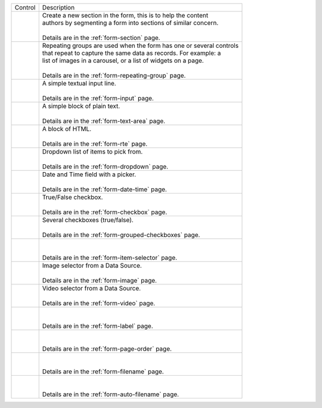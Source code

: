 .. _list-form-engine-controls:

.. |ctlFormSection| image:: /_static/images/form-controls/ctl-form-section.png
             :width: 90%
             :alt: Form Controls - Form Section

.. |ctlRepeatGrp| image:: /_static/images/form-controls/ctl-repeat-grp.png
             :alt: Form Controls - Repeating Group

.. |ctlInput| image:: /_static/images/form-controls/ctl-input.png
             :width: 55%
             :alt: Form Controls - Input

.. |ctlTxtArea| image:: /_static/images/form-controls/ctl-text-area.png
             :width: 70%
             :alt: Form Controls - Text Area

.. |ctlRTE| image:: /_static/images/form-controls/ctl-rte.png
             :width: 105%
             :alt: Form Controls - Rich Text Editor

.. |ctlDropdown| image:: /_static/images/form-controls/ctl-dropdown.png
             :width: 75%
             :alt: Form Controls - Dropdown

.. |ctlDtTime| image:: /_static/images/form-controls/ctl-date-time.png
             :width: 80%
             :alt: Form Controls - Date Time

.. |ctlCheckBox| image:: /_static/images/form-controls/ctl-check-box.png
             :width: 75%
             :alt: Form Controls - Check Box

.. |ctlGrpChkBox| image:: /_static/images/form-controls/ctl-grp-check-box.png
             :width: 100%
             :alt: Form Controls - Grouped Check Box

.. |ctlItemSel| image:: /_static/images/form-controls/ctl-item-sel.png
             :width: 95%
             :alt: Form Controls - Item Selector

.. |ctlImage| image:: /_static/images/form-controls/ctl-image.png
             :width: 60%
             :alt: Form Controls - Image

.. |ctlVideo| image:: /_static/images/form-controls/ctl-video.png
             :width: 50%
             :alt: Form Controls - Video

.. |ctlLabel| image:: /_static/images/form-controls/ctl-label.png
             :width: 55%
             :alt: Form Controls - Label

.. |ctlPageOrder| image:: /_static/images/form-controls/ctl-page-order.png
             :width: 80%
             :alt: Form Controls - Page Order

.. |ctlFileName| image:: /_static/images/form-controls/ctl-file-name.png
             :width: 80%
             :alt: Form Controls - File Name

.. |ctlAutoFn| image:: /_static/images/form-controls/ctl-auto-filename.png
             :width: 95%
             :alt: Form Controls - Auto Filename

+------------------------+-----------------------------------------------------------------------+
|| Control               || Description                                                          |
+------------------------+-----------------------------------------------------------------------+
|| |ctlFormSection|      ||  Create a new section in the form, this is to help the content       |
||                       ||  authors by segmenting a form into sections of similar concern.      |
||                       ||                                                                      |
||                       ||  Details are in the :ref:`form-section` page.                        |
+------------------------+-----------------------------------------------------------------------+
|| |ctlRepeatGrp|        ||  Repeating groups are used when the form has one or several controls |
||                       ||  that repeat to capture the same data as records. For example: a     |
||                       ||  list of images in a carousel, or a list of widgets on a page.       |
||                       ||                                                                      |
||                       ||  Details are in the :ref:`form-repeating-group` page.                |
+------------------------+-----------------------------------------------------------------------+
|| |ctlInput|            ||  A simple textual input line.                                        |
||                       ||                                                                      |
||                       ||  Details are in the :ref:`form-input` page.                          |
+------------------------+-----------------------------------------------------------------------+
|| |ctlTxtArea|          ||  A simple block of plain text.                                       |
||                       ||                                                                      |
||                       ||  Details are in the :ref:`form-text-area` page.                      |
+------------------------+-----------------------------------------------------------------------+
|| |ctlRTE|              ||  A block of HTML.                                                    |
||                       ||                                                                      |
||                       ||  Details are in the :ref:`form-rte` page.                            |
+------------------------+-----------------------------------------------------------------------+
|| |ctlDropdown|         ||  Dropdown list of items to pick from.                                |
||                       ||                                                                      |
||                       ||  Details are in the :ref:`form-dropdown` page.                       |
+------------------------+-----------------------------------------------------------------------+
|| |ctlDtTime|           ||  Date and Time field with a picker.                                  |
||                       ||                                                                      |
||                       ||  Details are in the :ref:`form-date-time` page.                      |
+------------------------+-----------------------------------------------------------------------+
|| |ctlCheckBox|         ||  True/False checkbox.                                                |
||                       ||                                                                      |
||                       ||  Details are in the :ref:`form-checkbox` page.                       |
+------------------------+-----------------------------------------------------------------------+
|| |ctlGrpChkBox|        || Several checkboxes (true/false).                                     |
||                       ||                                                                      |
||                       || Details are in the :ref:`form-grouped-checkboxes` page.              |
+------------------------+-----------------------------------------------------------------------+
|| |ctlItemSel|          ||                                                                      |
||                       ||                                                                      |
||                       || Details are in the :ref:`form-item-selector` page.                   |
+------------------------+-----------------------------------------------------------------------+
|| |ctlImage|            ||  Image selector from a Data Source.                                  |
||                       ||                                                                      |
||                       ||  Details are in the :ref:`form-image` page.                          |
+------------------------+-----------------------------------------------------------------------+
|| |ctlVideo|            ||  Video selector from a Data Source.                                  |
||                       ||                                                                      |
||                       ||  Details are in the :ref:`form-video` page.                          |
+------------------------+-----------------------------------------------------------------------+
|| |ctlLabel|            ||                                                                      |
||                       ||                                                                      |
||                       || Details are in the :ref:`form-label` page.                           |
+------------------------+-----------------------------------------------------------------------+
|| |ctlPageOrder|        ||                                                                      |
||                       ||                                                                      |
||                       || Details are in the :ref:`form-page-order` page.                      |
+------------------------+-----------------------------------------------------------------------+
|| |ctlFileName|         ||                                                                      |
||                       ||                                                                      |
||                       || Details are in the :ref:`form-filename` page.                        |
+------------------------+-----------------------------------------------------------------------+
|| |ctlAutoFn|           ||                                                                      |
||                       ||                                                                      |
||                       || Details are in the :ref:`form-auto-filename` page.                   |
+------------------------+-----------------------------------------------------------------------+

